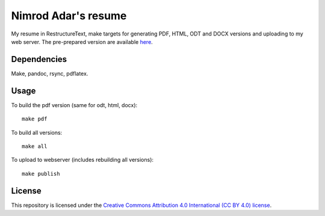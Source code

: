 Nimrod Adar's resume
====================

My resume in RestructureText, make targets for generating PDF, HTML, ODT and
DOCX versions and uploading to my web server. The pre-prepared version are
available `here <https://www.shore.co.il/blog/pages/about-me.html>`_.

Dependencies
------------

Make, pandoc, rsync, pdflatex.

Usage
-----

To build the pdf version (same for odt, html, docx)::

    make pdf

To build all versions::

    make all

To upload to webserver (includes rebuilding all versions)::

    make publish

License
-------

This repository is licensed under the `Creative Commons 
Attribution 4.0 International (CC BY 4.0) license
<http://creativecommons.org/licenses/by/4.0/>`_.
